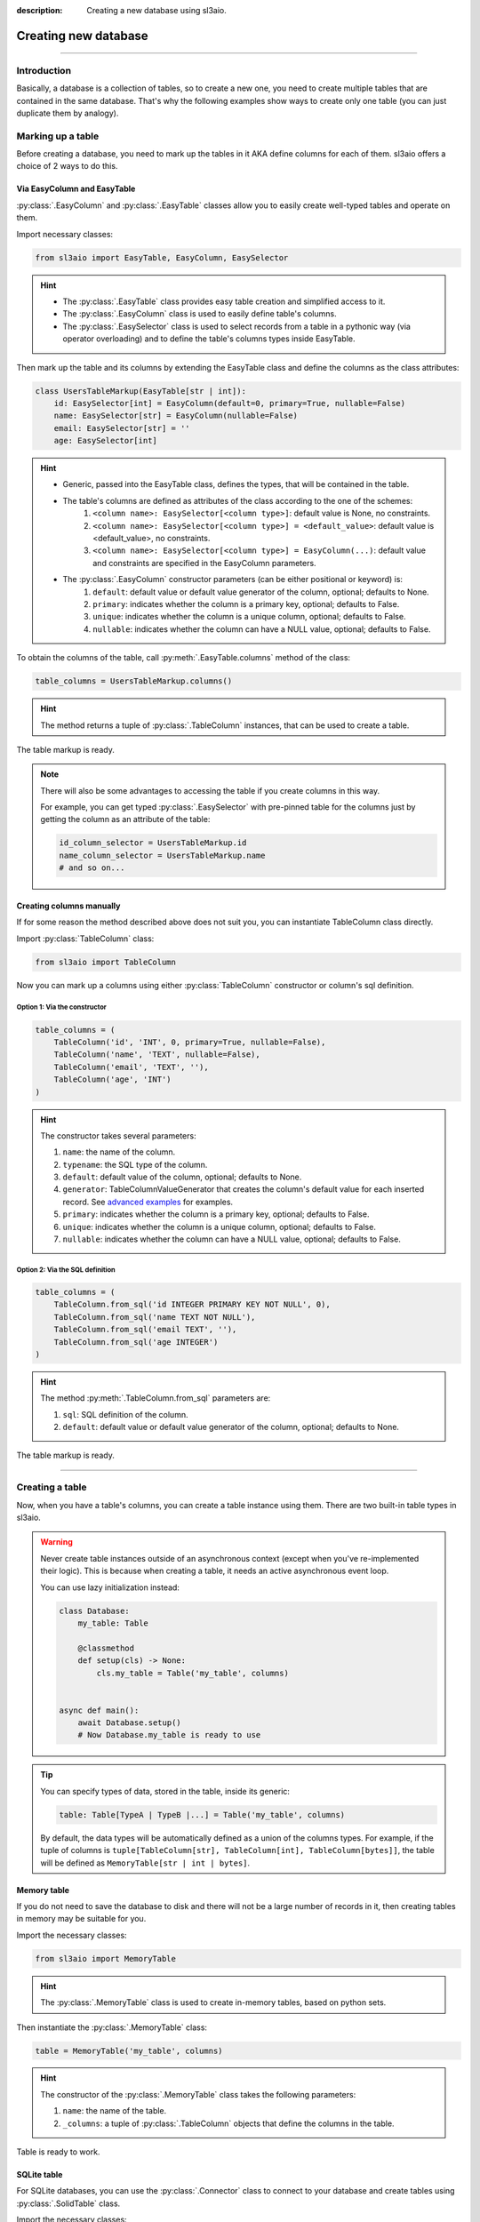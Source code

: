 :description: Creating a new database using sl3aio.

Creating new database
=====================

.. rst-class:: lead

    Easily create a new database in a suitable way with the sl3aio.

----

Introduction
------------
Basically, a database is a collection of tables, so to create a new one, you need to create multiple tables
that are contained in the same database. That's why the following examples show ways to create only
one table (you can just duplicate them by analogy).

Marking up a table
------------------
Before creating a database, you need to mark up the tables in it AKA define columns for each of them.
sl3aio offers a choice of 2 ways to do this.

Via EasyColumn and EasyTable
~~~~~~~~~~~~~~~~~~~~~~~~~~~~
:py:class:`.EasyColumn` and :py:class:`.EasyTable` classes allow you to easily create well-typed tables and
operate on them.

Import necessary classes:

.. code-block:: python

    from sl3aio import EasyTable, EasyColumn, EasySelector

.. Hint::
    :class: dropdown

    - The :py:class:`.EasyTable` class provides easy table creation and simplified access to it.
    - The :py:class:`.EasyColumn` class is used to easily define table's columns.
    - The :py:class:`.EasySelector` class is used to select records from a table in a pythonic way
      (via operator overloading) and to define the table's columns types inside
      EasyTable.

Then mark up the table and its columns by extending the EasyTable class and define the columns
as the class attributes:

.. code-block:: python

    class UsersTableMarkup(EasyTable[str | int]):
        id: EasySelector[int] = EasyColumn(default=0, primary=True, nullable=False)
        name: EasySelector[str] = EasyColumn(nullable=False)
        email: EasySelector[str] = ''
        age: EasySelector[int]
    
.. Hint::
    :class: dropdown

    - Generic, passed into the EasyTable class, defines the types, that will be contained in the table.
    - The table's columns are defined as attributes of the class according to the one of the schemes:
        1. ``<column name>: EasySelector[<column type>]``: default value is None, no constraints.
        2. ``<column name>: EasySelector[<column type>] = <default_value>``: default value is <default_value>,
           no constraints.
        3. ``<column name>: EasySelector[<column type>] = EasyColumn(...)``: default value and constraints are
           specified in the EasyColumn parameters.
    - The :py:class:`.EasyColumn` constructor parameters (can be either positional or keyword) is:
        1. ``default``: default value or default value generator of the column, optional; defaults to None.
        2. ``primary``: indicates whether the column is a primary key, optional; defaults to False.
        3. ``unique``: indicates whether the column is a unique column, optional; defaults to False.
        4. ``nullable``: indicates whether the column can have a NULL value, optional; defaults to False.

To obtain the columns of the table, call :py:meth:`.EasyTable.columns` method of the class:

.. code-block:: python

    table_columns = UsersTableMarkup.columns()

.. Hint::
    :class: dropdown

    The method returns a tuple of :py:class:`.TableColumn` instances, that can be used to create a table.

The table markup is ready.

.. Note::
    There will also be some advantages to accessing the table if you create columns in this way.

    For example, you can get typed :py:class:`.EasySelector` with pre-pinned table for the columns just by
    getting the column as an attribute of the table:

    .. code-block:: python

        id_column_selector = UsersTableMarkup.id
        name_column_selector = UsersTableMarkup.name
        # and so on...

Creating columns manually
~~~~~~~~~~~~~~~~~~~~~~~~~
If for some reason the method described above does not suit you, you can instantiate TableColumn class directly.

Import :py:class:`TableColumn` class:

.. code-block:: python

    from sl3aio import TableColumn

Now you can mark up a columns using either :py:class:`TableColumn` constructor or column's sql definition.

Option 1: Via the constructor
"""""""""""""""""""""""""""""

.. code-block:: python

    table_columns = (
        TableColumn('id', 'INT', 0, primary=True, nullable=False),
        TableColumn('name', 'TEXT', nullable=False),
        TableColumn('email', 'TEXT', ''),
        TableColumn('age', 'INT')
    )

.. Hint::   
    :class: dropdown

    The constructor takes several parameters:

    1. ``name``: the name of the column.
    2. ``typename``: the SQL type of the column.
    3. ``default``: default value of the column, optional; defaults to None.
    4. ``generator``: TableColumnValueGenerator that creates the column's default value for each
       inserted record. See `advanced examples <../advanced.html>`_ for examples.
    5. ``primary``: indicates whether the column is a primary key, optional; defaults to False.
    6. ``unique``: indicates whether the column is a unique column, optional; defaults to False.
    7. ``nullable``: indicates whether the column can have a NULL value, optional; defaults to False.

Option 2: Via the SQL definition
""""""""""""""""""""""""""""""""

.. code-block:: python

    table_columns = (
        TableColumn.from_sql('id INTEGER PRIMARY KEY NOT NULL', 0),
        TableColumn.from_sql('name TEXT NOT NULL'),
        TableColumn.from_sql('email TEXT', ''),
        TableColumn.from_sql('age INTEGER')
    )

.. Hint::
    :class: dropdown   

    The method :py:meth:`.TableColumn.from_sql` parameters are:

    1. ``sql``: SQL definition of the column.
    2. ``default``: default value or default value generator of the column, optional; defaults to None.

The table markup is ready.

----

Creating a table
----------------
Now, when you have a table's columns, you can create a table instance using them. There are two built-in
table types in sl3aio.

.. Warning::
    Never create table instances outside of an asynchronous context (except when
    you've re-implemented their logic). This is because when creating a table, it
    needs an active asynchronous event loop.
    
    You can use lazy initialization instead:

    .. code-block:: python

        class Database:
            my_table: Table

            @classmethod
            def setup(cls) -> None:
                cls.my_table = Table('my_table', columns)
    

        async def main():
            await Database.setup()
            # Now Database.my_table is ready to use

.. Tip::
    You can specify types of data, stored in the table, inside its generic:

    .. code-block:: python
        
        table: Table[TypeA | TypeB |...] = Table('my_table', columns)

    By default, the data types will be automatically defined as a union of the columns types. For example,
    if the tuple of columns is ``tuple[TableColumn[str], TableColumn[int], TableColumn[bytes]]``,  the table
    will be defined as ``MemoryTable[str | int | bytes]``.

Memory table
~~~~~~~~~~~~
If you do not need to save the database to disk and there will not be a large number of records in it,
then creating tables in memory may be suitable for you.

Import the necessary classes:

.. code-block:: python

    from sl3aio import MemoryTable

.. Hint::
    :class: dropdown

    The :py:class:`.MemoryTable` class is used to create in-memory tables, based on python sets.

Then instantiate the :py:class:`.MemoryTable` class:

.. code-block:: python

    table = MemoryTable('my_table', columns)

.. Hint::
    :class: dropdown

    The constructor of the :py:class:`.MemoryTable` class takes the following parameters:

    1. ``name``: the name of the table.
    2. ``_columns``: a tuple of :py:class:`.TableColumn` objects that define the columns in the table.

Table is ready to work.

SQLite table
~~~~~~~~~~~~
For SQLite databases, you can use the :py:class:`.Connector` class to connect to your database and create
tables using :py:class:`.SolidTable` class.

Import the necessary classes:

.. code-block:: python

    from sl3aio import Connector, SolidTable

.. Hint::
    :class: dropdown
    
    - The :py:class:`.Connector` class is used to make connections to SQLite databases.
    - The :py:class:`.SolidTable` represents a table inside SQLite database.

Then create a new connection manager for the desired database using the :py:meth:`.Connector.connection_manager`
method:

.. code-block:: python

    cm = Connector('my_database.db').connection_manager()

.. Hint::
    :class: dropdown

    - The constructor of the :py:class:`.Connector` class takes the following parameters:
        1. ``dbfile``: the path to the SQLite database file.
        2. Other parameters is the same as for the sqlite3 `connect <https://docs.python.org/3/library/
           sqlite3.html#sqlite3.connect>`_ method.
    - The :py:meth:`.Connector.connection_manager` method returns a :py:class:`.ConnectionManager` object,
      which is used to consistentyle execute SQL queries and manage the database connection.

Now instantiate the :py:class:`.SolidTable` class and create a new table inside the database using the
:py:meth:`.SolidTable.create()` method:

.. code-block:: python

    table = SolidTable('users', columns, cm)

    async with table:
        await table.create()

.. Hint::
    :class: dropdown

    - The constructor of the :py:class:`.SolidTable` class takes the following parameters:
        1. ``name``: the name of the table.
        2. ``_columns``: a tuple of :py:class:`.TableColumn` objects that define the columns in the table.
        3. ``_executor``: a :py:class:`.ConnectionManager` object to manage the database.
    - Asynchronous context manager of the table opens and closes the connection to the database automatically.
      You can manually open/close the connection using the table's :py:meth:`.Table.start_executor` and
      :py:meth:`.Table.stop_executor`
      methods.
    - The :py:meth:`.SolidTable.create` method creates the table in the database.

Table is ready to work.

SQLite :memory: table
~~~~~~~~~~~~~~~~~~~~~
If you want to create a table in SQLite :memory: (which is a temporary SQLite database stored in RAM), you can
use the :py:class:`.Connector` class to conenct to it:

.. code-block:: python

    cm = Connector(':memory:').connection_manager()
    await cm.start()

Then create the :py:class:`.SolidTable` table in it (note that we don't need to enter table's async context
manager, because the conenction must be open until we are done working with the database):

.. code-block:: python

    table = SolidTable('my_table', columns, cm)
    await table.create()

.. Important::
    Don't forget to close the database connection after you finish working with the SQLite in-memory database:

    .. code-block:: python

        await cm.stop()

    You can also remove :py:class:`.ConnectionManager` for the ``:memory:`` database using the
    :py:meth:`.ConnectionManager.remove` method on the connection manager object
    (it will stop the manager before removal):

    .. code-block:: python

        await cm.remove()

    And keep in mind that your database will be erased after the connection is closed.

Table is ready to work.
